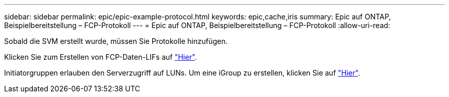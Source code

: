 ---
sidebar: sidebar 
permalink: epic/epic-example-protocol.html 
keywords: epic,cache,iris 
summary: Epic auf ONTAP, Beispielbereitstellung – FCP-Protokoll 
---
= Epic auf ONTAP, Beispielbereitstellung – FCP-Protokoll
:allow-uri-read: 


[role="lead"]
Sobald die SVM erstellt wurde, müssen Sie Protokolle hinzufügen.

Klicken Sie zum Erstellen von FCP-Daten-LIFs auf link:https://docs.netapp.com/us-en/ontap/san-admin/configure-svm-fc-task.html["Hier"^].

Initiatorgruppen erlauben den Serverzugriff auf LUNs. Um eine iGroup zu erstellen, klicken Sie auf link:https://docs.netapp.com/us-en/ontap/san-admin/manage-san-initiators-task.html#view-manage-san-igroups["Hier"^].
